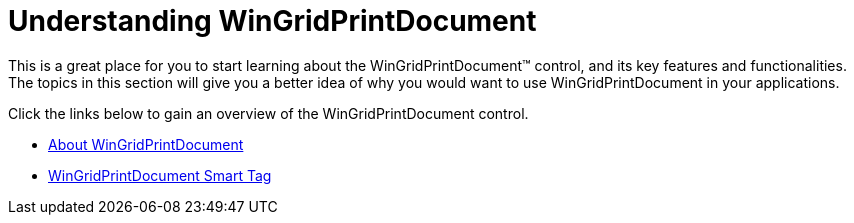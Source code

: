 ﻿////

|metadata|
{
    "name": "wingridprintdocument-understanding-wingridprintdocument",
    "controlName": ["WinGridPrintDocument"],
    "tags": ["Getting Started","Grids"],
    "guid": "{63814A4E-5653-4214-B977-B8E764AC872D}",  
    "buildFlags": [],
    "createdOn": "0001-01-01T00:00:00Z"
}
|metadata|
////

= Understanding WinGridPrintDocument

This is a great place for you to start learning about the WinGridPrintDocument™ control, and its key features and functionalities. The topics in this section will give you a better idea of why you would want to use WinGridPrintDocument in your applications.

Click the links below to gain an overview of the WinGridPrintDocument control.

* link:wingridprintdocument-about-wingridprintdocument.html[About WinGridPrintDocument]
* link:wingridprintdocument-smart-tag.html[WinGridPrintDocument Smart Tag]